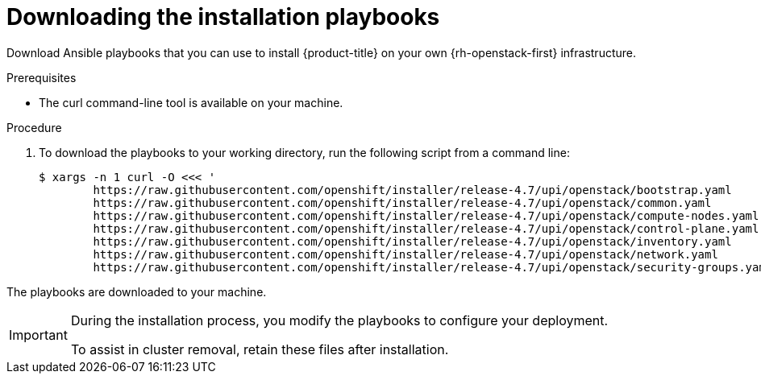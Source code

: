 // Module included in the following assemblies:
// * installing/installing_openstack/installing-openstack-installer-user.adoc
// * installing/installing_openstack/installing-openstack-installer-user-kuryr.adoc
:playbook-version: 4.7

[id="installation-osp-downloading-playbooks_{context}"]
= Downloading the installation playbooks

Download Ansible playbooks that you can use to install {product-title} on your own {rh-openstack-first} infrastructure.

.Prerequisites

* The curl command-line tool is available on your machine.

.Procedure

. To download the playbooks to your working directory, run the following script from a command line:
+
[source,terminal,subs=attributes+]
----
$ xargs -n 1 curl -O <<< '
        https://raw.githubusercontent.com/openshift/installer/release-{playbook-version}/upi/openstack/bootstrap.yaml                                  
        https://raw.githubusercontent.com/openshift/installer/release-{playbook-version}/upi/openstack/common.yaml                                     
        https://raw.githubusercontent.com/openshift/installer/release-{playbook-version}/upi/openstack/compute-nodes.yaml                              
        https://raw.githubusercontent.com/openshift/installer/release-{playbook-version}/upi/openstack/control-plane.yaml                                                        
        https://raw.githubusercontent.com/openshift/installer/release-{playbook-version}/upi/openstack/inventory.yaml                                  
        https://raw.githubusercontent.com/openshift/installer/release-{playbook-version}/upi/openstack/network.yaml                                    
        https://raw.githubusercontent.com/openshift/installer/release-{playbook-version}/upi/openstack/security-groups.yaml'
----

The playbooks are downloaded to your machine.

[IMPORTANT]
====
During the installation process, you modify the playbooks to configure your deployment. 

To assist in cluster removal, retain these files after installation. 
====